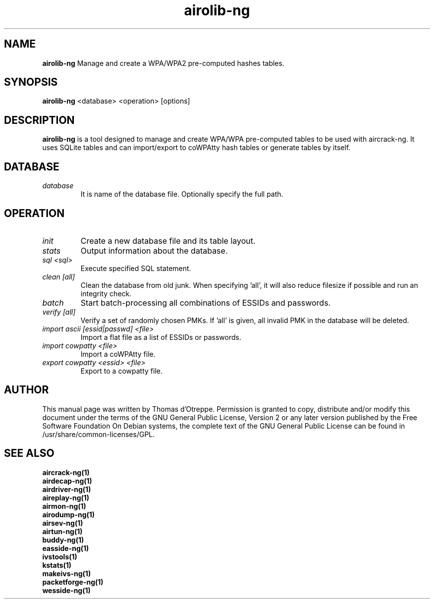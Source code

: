 .TH airolib-ng 1 "October 2007" "Version 1.0-beta1"

.SH NAME
.B airolib-ng
Manage and create a WPA/WPA2 pre-computed hashes tables.
.SH SYNOPSIS
.B airolib-ng
<database> <operation> [options]
.SH DESCRIPTION
.BI airolib-ng
is a tool designed to manage and create WPA/WPA pre-computed tables to be used with aircrack-ng. It uses SQLite tables and can import/export to coWPAtty hash tables or generate tables by itself.
.SH DATABASE
.TP
.I database
It is name of the database file. Optionally specify the full path.
.SH OPERATION
.TP
.I init
Create a new database file and its table layout.
.TP
.I stats
Output information about the database.
.TP
.I sql <sql>
Execute specified SQL statement.
.TP
.I clean [all]
Clean the database from old junk. When specifying 'all', it will also reduce filesize if possible and run an integrity check.
.TP
.I batch
Start batch-processing all combinations of ESSIDs and passwords.
.TP
.I verify [all]
Verify a set of randomly chosen PMKs. If 'all' is given, all invalid PMK in the database will be deleted.
.TP
.I import ascii [essid|passwd] <file>
Import a flat file as a list of ESSIDs or passwords.
.TP
.I import cowpatty <file>
Import a coWPAtty file.
.TP
.I export cowpatty <essid> <file>
Export to a cowpatty file.
.SH AUTHOR
This manual page was written by Thomas d'Otreppe.
Permission is granted to copy, distribute and/or modify this document under the terms of the GNU General Public License, Version 2 or any later version published by the Free Software Foundation
On Debian systems, the complete text of the GNU General Public License can be found in /usr/share/common-licenses/GPL.
.SH SEE ALSO
.br
.B aircrack-ng(1)
.br
.B airdecap-ng(1)
.br
.B airdriver-ng(1)
.br
.B aireplay-ng(1)
.br
.B airmon-ng(1)
.br
.B airodump-ng(1)
.br
.B airsev-ng(1)
.br
.B airtun-ng(1)
.br
.B buddy-ng(1)
.br
.B easside-ng(1)
.br
.B ivstools(1)
.br
.B kstats(1)
.br
.B makeivs-ng(1)
.br
.B packetforge-ng(1)
.br
.B wesside-ng(1)